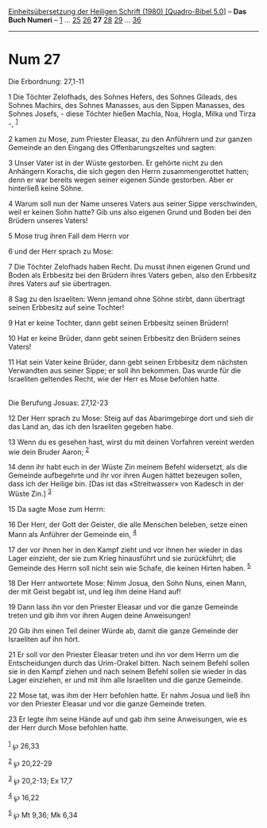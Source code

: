 :PROPERTIES:
:ID:       f636e9aa-ebac-4602-8035-0220fde8f776
:END:
<<navbar>>
[[../index.html][Einheitsübersetzung der Heiligen Schrift (1980)
[Quadro-Bibel 5.0]]] -- *Das Buch Numeri* -- [[file:Num_1.html][1]] ...
[[file:Num_25.html][25]] [[file:Num_26.html][26]] *27*
[[file:Num_28.html][28]] [[file:Num_29.html][29]] ...
[[file:Num_36.html][36]]

--------------

* Num 27
  :PROPERTIES:
  :CUSTOM_ID: num-27
  :END:

<<verses>>

<<v1>>
**** Die Erbordnung: 27,1-11
     :PROPERTIES:
     :CUSTOM_ID: die-erbordnung-271-11
     :END:
1 Die Töchter Zelofhads, des Sohnes Hefers, des Sohnes Gileads, des
Sohnes Machirs, des Sohnes Manasses, aus den Sippen Manasses, des Sohnes
Josefs, - diese Töchter hießen Machla, Noa, Hogla, Milka und Tirza -,
^{[[#fn1][1]]}

<<v2>>
2 kamen zu Mose, zum Priester Eleasar, zu den Anführern und zur ganzen
Gemeinde an den Eingang des Offenbarungszeltes und sagten:

<<v3>>
3 Unser Vater ist in der Wüste gestorben. Er gehörte nicht zu den
Anhängern Korachs, die sich gegen den Herrn zusammengerottet hatten;
denn er war bereits wegen seiner eigenen Sünde gestorben. Aber er
hinterließ keine Söhne.

<<v4>>
4 Warum soll nun der Name unseres Vaters aus seiner Sippe verschwinden,
weil er keinen Sohn hatte? Gib uns also eigenen Grund und Boden bei den
Brüdern unseres Vaters!

<<v5>>
5 Mose trug ihren Fall dem Herrn vor

<<v6>>
6 und der Herr sprach zu Mose:

<<v7>>
7 Die Töchter Zelofhads haben Recht. Du musst ihnen eigenen Grund und
Boden als Erbbesitz bei den Brüdern ihres Vaters geben, also den
Erbbesitz ihres Vaters auf sie übertragen.

<<v8>>
8 Sag zu den Israeliten: Wenn jemand ohne Söhne stirbt, dann übertragt
seinen Erbbesitz auf seine Tochter!

<<v9>>
9 Hat er keine Tochter, dann gebt seinen Erbbesitz seinen Brüdern!

<<v10>>
10 Hat er keine Brüder, dann gebt seinen Erbbesitz den Brüdern seines
Vaters!

<<v11>>
11 Hat sein Vater keine Brüder, dann gebt seinen Erbbesitz dem nächsten
Verwandten aus seiner Sippe; er soll ihn bekommen. Das wurde für die
Israeliten geltendes Recht, wie der Herr es Mose befohlen hatte.\\
\\

<<v12>>
**** Die Berufung Josuas: 27,12-23
     :PROPERTIES:
     :CUSTOM_ID: die-berufung-josuas-2712-23
     :END:
12 Der Herr sprach zu Mose: Steig auf das Abarimgebirge dort und sieh
dir das Land an, das ich den Israeliten gegeben habe.

<<v13>>
13 Wenn du es gesehen hast, wirst du mit deinen Vorfahren vereint werden
wie dein Bruder Aaron; ^{[[#fn2][2]]}

<<v14>>
14 denn ihr habt euch in der Wüste Zin meinem Befehl widersetzt, als die
Gemeinde aufbegehrte und ihr vor ihren Augen hättet bezeugen sollen,
dass ich der Heilige bin. [Das ist das «Streitwasser» von Kadesch in der
Wüste Zin.] ^{[[#fn3][3]]}

<<v15>>
15 Da sagte Mose zum Herrn:

<<v16>>
16 Der Herr, der Gott der Geister, die alle Menschen beleben, setze
einen Mann als Anführer der Gemeinde ein, ^{[[#fn4][4]]}

<<v17>>
17 der vor ihnen her in den Kampf zieht und vor ihnen her wieder in das
Lager einzieht, der sie zum Krieg hinausführt und sie zurückführt; die
Gemeinde des Herrn soll nicht sein wie Schafe, die keinen Hirten haben.
^{[[#fn5][5]]}

<<v18>>
18 Der Herr antwortete Mose: Nimm Josua, den Sohn Nuns, einen Mann, der
mit Geist begabt ist, und leg ihm deine Hand auf!

<<v19>>
19 Dann lass ihn vor den Priester Eleasar und vor die ganze Gemeinde
treten und gib ihm vor ihren Augen deine Anweisungen!

<<v20>>
20 Gib ihm einen Teil deiner Würde ab, damit die ganze Gemeinde der
Israeliten auf ihn hört.

<<v21>>
21 Er soll vor den Priester Eleasar treten und ihn vor dem Herrn um die
Entscheidungen durch das Urim-Orakel bitten. Nach seinem Befehl sollen
sie in den Kampf ziehen und nach seinem Befehl sollen sie wieder in das
Lager einziehen, er und mit ihm alle Israeliten und die ganze Gemeinde.

<<v22>>
22 Mose tat, was ihm der Herr befohlen hatte. Er nahm Josua und ließ ihn
vor den Priester Eleasar und vor die ganze Gemeinde treten.

<<v23>>
23 Er legte ihm seine Hände auf und gab ihm seine Anweisungen, wie es
der Herr durch Mose befohlen hatte.\\
\\

^{[[#fnm1][1]]} ℘ 26,33

^{[[#fnm2][2]]} ℘ 20,22-29

^{[[#fnm3][3]]} ℘ 20,2-13; Ex 17,7

^{[[#fnm4][4]]} ℘ 16,22

^{[[#fnm5][5]]} ℘ Mt 9,36; Mk 6,34
